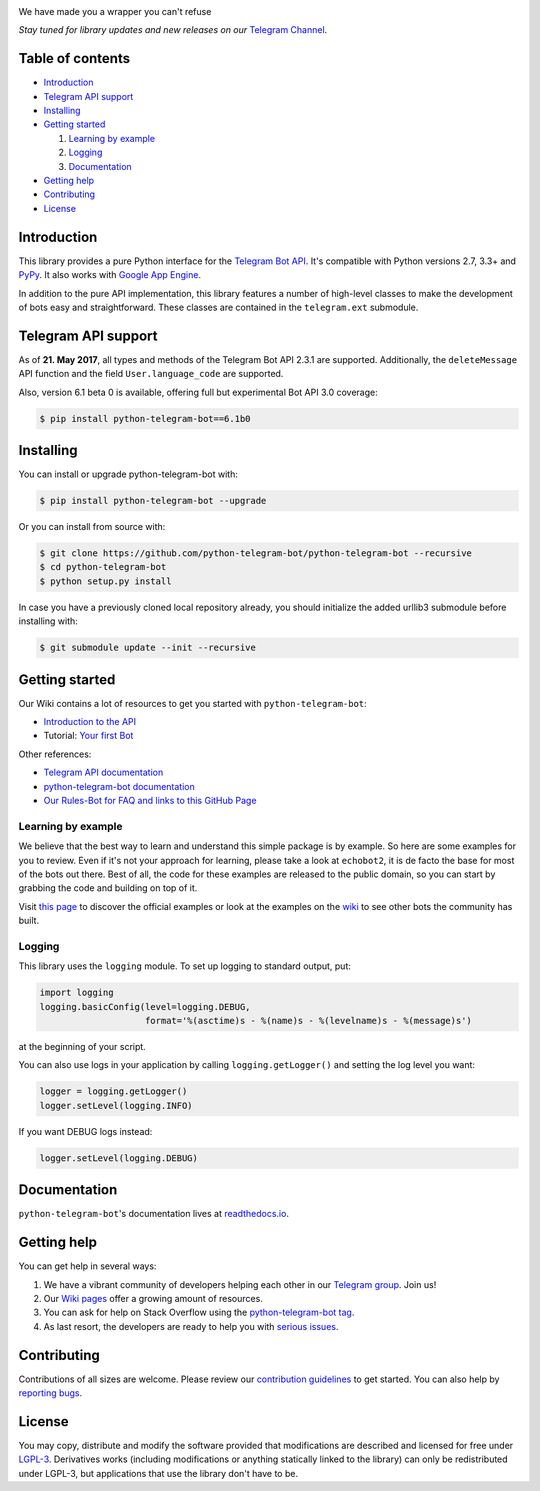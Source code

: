 .. image:: https://github.com/python-telegram-bot/logos/blob/master/logo-text/png/ptb-logo-text_768.png?raw=true
   :align: center
   :target: https://python-telegram-bot.org
   :alt: python-telegram-bot Logo

We have made you a wrapper you can't refuse

*Stay tuned for library updates and new releases on our* `Telegram Channel <https://telegram.me/pythontelegrambotchannel>`_.

.. image:: https://img.shields.io/pypi/v/python-telegram-bot.svg
   :target: https://pypi.python.org/pypi/python-telegram-bot
   :alt: PyPi Package Version

.. image:: https://img.shields.io/pypi/pyversions/python-telegram-bot.svg
   :target: https://pypi.python.org/pypi/python-telegram-bot
   :alt: Supported python versions

.. image:: https://img.shields.io/badge/docs-latest-af1a97.svg
   :target: https://python-telegram-bot.readthedocs.io/
   :alt: Documentation Status

.. image:: https://img.shields.io/pypi/l/python-telegram-bot.svg
   :target: https://www.gnu.org/licenses/lgpl-3.0.html
   :alt: LGPLv3 License

.. image:: https://travis-ci.org/python-telegram-bot/python-telegram-bot.svg?branch=master
   :target: https://travis-ci.org/python-telegram-bot/python-telegram-bot
   :alt: Travis CI Status

.. image:: https://codeclimate.com/github/python-telegram-bot/python-telegram-bot/badges/gpa.svg
   :target: https://codeclimate.com/github/python-telegram-bot/python-telegram-bot
   :alt: Code Climate

.. image:: https://coveralls.io/repos/python-telegram-bot/python-telegram-bot/badge.svg?branch=master&service=github
   :target: https://coveralls.io/github/python-telegram-bot/python-telegram-bot?branch=master
   :alt: Coveralls
   
.. image:: http://isitmaintained.com/badge/resolution/python-telegram-bot/python-telegram-bot.svg
   :target: http://isitmaintained.com/project/python-telegram-bot/python-telegram-bot
   :alt: Median time to resolve an issue

.. image:: https://img.shields.io/badge/Telegram-Group-blue.svg
   :target: https://telegram.me/pythontelegrambotgroup
   :alt: Telegram Group

=================
Table of contents
=================

- `Introduction`_

- `Telegram API support`_

- `Installing`_

- `Getting started`_

  #. `Learning by example`_

  #. `Logging`_

  #. `Documentation`_

- `Getting help`_

- `Contributing`_

- `License`_

============
Introduction
============

This library provides a pure Python interface for the
`Telegram Bot API <https://core.telegram.org/bots/api>`_.
It's compatible with Python versions 2.7, 3.3+ and `PyPy <http://pypy.org/>`_.
It also works with `Google App Engine <https://cloud.google.com/appengine>`_.

In addition to the pure API implementation, this library features a number of high-level classes to
make the development of bots easy and straightforward. These classes are contained in the
``telegram.ext`` submodule.

====================
Telegram API support
====================

As of **21. May 2017**, all types and methods of the Telegram Bot API 2.3.1 are supported. Additionally, the ``deleteMessage`` API function and the field ``User.language_code`` are supported.

Also, version 6.1 beta 0 is available, offering full but experimental Bot API 3.0 coverage:

.. code:: shell

    $ pip install python-telegram-bot==6.1b0

==========
Installing
==========

You can install or upgrade python-telegram-bot with:

.. code:: shell

    $ pip install python-telegram-bot --upgrade

Or you can install from source with:

.. code:: shell

    $ git clone https://github.com/python-telegram-bot/python-telegram-bot --recursive
    $ cd python-telegram-bot
    $ python setup.py install
    
In case you have a previously cloned local repository already, you should initialize the added urllib3 submodule before installing with:

.. code:: shell

    $ git submodule update --init --recursive

===============
Getting started
===============

Our Wiki contains a lot of resources to get you started with ``python-telegram-bot``:

- `Introduction to the API <https://github.com/python-telegram-bot/python-telegram-bot/wiki/Introduction-to-the-API>`_
- Tutorial: `Your first Bot <https://github.com/python-telegram-bot/python-telegram-bot/wiki/Extensions-%E2%80%93-Your-first-Bot>`_

Other references:

- `Telegram API documentation <https://core.telegram.org/bots/api>`_
- `python-telegram-bot documentation <https://python-telegram-bot.readthedocs.io/>`_
- `Our Rules-Bot for FAQ and links to this GitHub Page <https://t.me/roolsbot>`_

-------------------
Learning by example
-------------------

We believe that the best way to learn and understand this simple package is by example. So here
are some examples for you to review. Even if it's not your approach for learning, please take a
look at ``echobot2``, it is de facto the base for most of the bots out there. Best of all,
the code for these examples are released to the public domain, so you can start by grabbing the
code and building on top of it.

Visit `this page <https://github.com/python-telegram-bot/python-telegram-bot/blob/master/examples/README.md>`_ to discover the official examples or look at the examples on the `wiki <https://github.com/python-telegram-bot/python-telegram-bot/wiki/Examples>`_ to see other bots the community has built.

-------
Logging
-------

This library uses the ``logging`` module. To set up logging to standard output, put:

.. code:: python

    import logging
    logging.basicConfig(level=logging.DEBUG,
                        format='%(asctime)s - %(name)s - %(levelname)s - %(message)s')

at the beginning of your script.

You can also use logs in your application by calling ``logging.getLogger()`` and setting the log level you want:

.. code:: python

    logger = logging.getLogger()
    logger.setLevel(logging.INFO)

If you want DEBUG logs instead:

.. code:: python

    logger.setLevel(logging.DEBUG)


=============
Documentation
=============

``python-telegram-bot``'s documentation lives at `readthedocs.io <https://python-telegram-bot.readthedocs.io/>`_.

============
Getting help
============

You can get help in several ways:

1. We have a vibrant community of developers helping each other in our `Telegram group <https://telegram.me/pythontelegrambotgroup>`_. Join us!

2. Our `Wiki pages <https://github.com/python-telegram-bot/python-telegram-bot/wiki/>`_ offer a growing amount of resources.

3. You can ask for help on Stack Overflow using the `python-telegram-bot tag <https://stackoverflow.com/questions/tagged/python-telegram-bot>`_.

4. As last resort, the developers are ready to help you with `serious issues <https://github.com/python-telegram-bot/python-telegram-bot/issues/new>`_.


============
Contributing
============

Contributions of all sizes are welcome. Please review our `contribution guidelines <https://github.com/python-telegram-bot/python-telegram-bot/blob/master/.github/CONTRIBUTING.rst>`_ to get started. You can also help by `reporting bugs <https://github.com/python-telegram-bot/python-telegram-bot/issues/new>`_.

=======
License
=======

You may copy, distribute and modify the software provided that modifications are described and licensed for free under `LGPL-3 <https://www.gnu.org/licenses/lgpl-3.0.html>`_. Derivatives works (including modifications or anything statically linked to the library) can only be redistributed under LGPL-3, but applications that use the library don't have to be.
